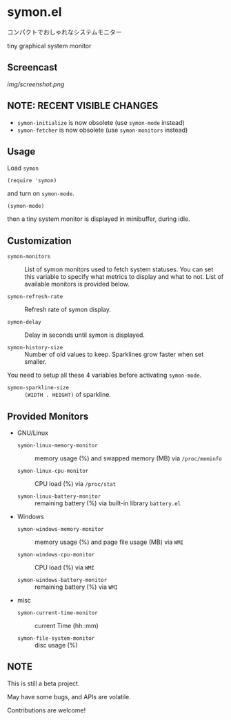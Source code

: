* symon.el

コンパクトでおしゃれなシステムモニター

tiny graphical system monitor

** Screencast

[[img/screenshot.png]]

** NOTE: RECENT VISIBLE CHANGES

- =symon-initialize= is now obsolete (use =symon-mode= instead)
- =symon-fetcher= is now obsolete (use =symon-monitors= instead)

** Usage

Load =symon=

: (require 'symon)

and turn on =symon-mode=.

: (symon-mode)

then a tiny system monitor is displayed in minibuffer, during idle.

** Customization

- =symon-monitors= :: List of symon monitors used to fetch system
     statuses. You can set this variable to specify what metrics to
     display and what to not. List of available monitors is provided
     below.

- =symon-refresh-rate= :: Refresh rate of symon display.

- =symon-delay= :: Delay in seconds until symon is displayed.

- =symon-history-size= :: Number of old values to keep. Sparklines
     grow faster when set smaller.

You need to setup all these 4 variables before activating
=symon-mode=.

- =symon-sparkline-size= :: =(WIDTH . HEIGHT)= of sparkline.

** Provided Monitors

- GNU/Linux

  - =symon-linux-memory-monitor= :: memory usage (%) and swapped
       memory (MB) via =/proc/meminfo=

  - =symon-linux-cpu-monitor= :: CPU load (%) via =/proc/stat=

  - =symon-linux-battery-monitor= :: remaining battery (%) via
       built-in library =battery.el=

- Windows

  - =symon-windows-memory-monitor= :: memory usage (%) and page file
       usage (MB) via =WMI=

  - =symon-windows-cpu-monitor= :: CPU load (%) via =WMI=

  - =symon-windows-battery-monitor= :: remaining battery (%) via =WMI=

- misc

  - =symon-current-time-monitor= :: current Time (hh::mm)

  - =symon-file-system-monitor= :: disc usage (%)

** NOTE

This is still a beta project.

May have some bugs, and APIs are volatile.

Contributions are welcome!
